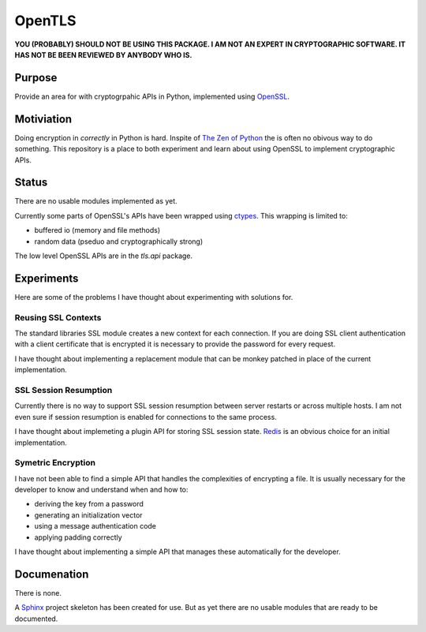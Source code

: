 OpenTLS
=======
**YOU (PROBABLY) SHOULD NOT BE USING THIS PACKAGE.
I AM NOT AN EXPERT IN CRYPTOGRAPHIC SOFTWARE.
IT HAS NOT BE BEEN REVIEWED BY ANYBODY WHO IS.**

Purpose
-------
Provide an area for with cryptogrpahic APIs in Python,
implemented using `OpenSSL <http://openssl.org/>`_.

Motiviation
-----------
Doing encryption in *correctly* in Python is hard.
Inspite of `The Zen of Python <http://www.python.org/dev/peps/pep-0020/>`_
the is often no obivous way to do something.
This repository is a place
to both experiment and learn about
using OpenSSL to implement cryptographic APIs.

Status
------
There are no usable modules implemented as yet.

Currently some parts of OpenSSL's APIs have been wrapped
using `ctypes <http://docs.python.org/dev/library/ctypes.html>`_.
This wrapping is limited to:

* buffered io (memory and file methods)
* random data (pseduo and cryptographically strong)

The low level OpenSSL APIs are in the `tls.api` package.

Experiments
-----------
Here are some of the problems
I have thought about experimenting with
solutions for.

Reusing SSL Contexts
^^^^^^^^^^^^^^^^^^^^
The standard libraries SSL module
creates a new context for each connection.
If you are doing SSL client authentication
with a client certificate that is encrypted
it is necessary to provide the password
for every request.

I have thought about implementing
a replacement module
that can be monkey patched
in place of the current implementation.

SSL Session Resumption
^^^^^^^^^^^^^^^^^^^^^^
Currently there is no way to support 
SSL session resumption between server restarts
or across multiple hosts.
I am not even sure if session resumption is enabled
for connections to the same process.

I have thought about implemeting a plugin API
for storing SSL session state.
`Redis <http://redis.io/>`_ is
an obvious choice for an initial implementation.

Symetric Encryption
^^^^^^^^^^^^^^^^^^^
I have not been able to find a simple API
that handles the complexities of encrypting a file.
It is usually necessary for the developer to
know and understand when and how to:

* deriving the key from a password
* generating an initialization vector
* using a message authentication code
* applying padding correctly

I have thought about implementing a simple API
that manages these automatically for the developer.

Documenation
------------
There is none.

A `Sphinx <http://sphinx.pocoo.org/>`_ project skeleton
has been created for use.
But as yet there are no usable modules
that are ready to be documented.